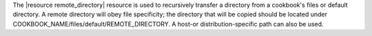 .. The contents of this file are included in multiple topics.
.. This file should not be changed in a way that hinders its ability to appear in multiple documentation sets.

The |resource remote_directory| resource is used to recursively transfer a directory from a cookbook's files or default directory. A remote directory will obey file specificity; the directory that will be copied should be located under COOKBOOK_NAME/files/default/REMOTE_DIRECTORY. A host-or distribution-specific path can also be used.
